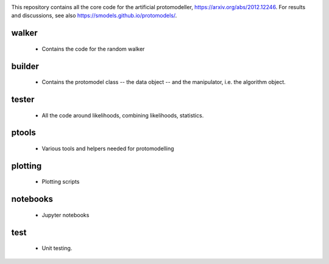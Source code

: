 .. image:: logos/logo_small.png

This repository contains all the core code for the artificial protomodeller,
https://arxiv.org/abs/2012.12246. For results and discussions, see also
https://smodels.github.io/protomodels/.

walker
^^^^^^

 * Contains the code for the random walker

builder
^^^^^^^

 * Contains the protomodel class -- the data object -- and the manipulator,
   i.e. the algorithm object.

tester
^^^^^^

 * All the code around likelihoods, combining likelihoods, statistics.

ptools
^^^^^^

 * Various tools and helpers needed for protomodelling

plotting
^^^^^^^^

 * Plotting scripts

notebooks
^^^^^^^^^

 * Jupyter notebooks


test
^^^^

 * Unit testing.

